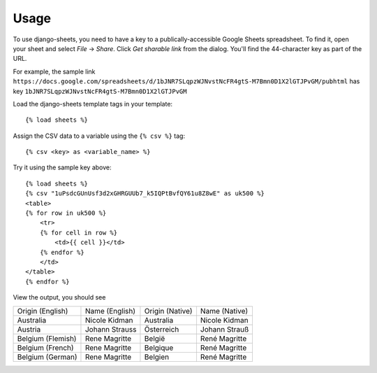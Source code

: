 ========
Usage
========

To use django-sheets, you need to have a key to a publically-accessible 
Google Sheets spreadsheet. To find it, open your sheet and select
*File* -> *Share*.
Click *Get sharable link* from the dialog. You'll find the 44-character key as
part of the URL.

For example, the sample link ``https://docs.google.com/spreadsheets/d/1bJNR7SLqpzWJNvstNcFR4gtS-M7Bmn0D1X2lGTJPvGM/pubhtml``
has key ``1bJNR7SLqpzWJNvstNcFR4gtS-M7Bmn0D1X2lGTJPvGM``

Load the django-sheets template tags in your template::

    {% load sheets %}

Assign the CSV data to a variable using the ``{% csv %}`` tag::

    {% csv <key> as <variable_name> %}

Try it using the sample key above::

    {% load sheets %}
    {% csv "1uPsdcGUnUsf3d2xGHRGUUb7_k5IQPtBvfQY61u8Z8wE" as uk500 %}
    <table>
    {% for row in uk500 %}
        <tr>
        {% for cell in row %}
            <td>{{ cell }}</td>
        {% endfor %}
        </td>
    </table>
    {% endfor %}

View the output, you should see

=================================  =======================  ===============  =======================
Origin (English)                   Name (English)           Origin (Native)  Name (Native)
Australia                          Nicole Kidman            Australia        Nicole Kidman
Austria                            Johann Strauss           Österreich       Johann Strauß
Belgium (Flemish)                  Rene Magritte            België           René Magritte
Belgium (French)                   Rene Magritte            Belgique         René Magritte
Belgium (German)                   Rene Magritte            Belgien          René Magritte
=================================  =======================  ===============  =======================
